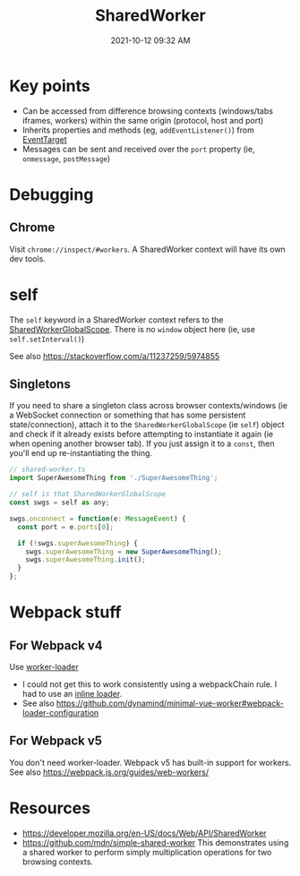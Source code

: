 :PROPERTIES:
:ID:       D8401E83-5AB9-4736-AA4D-224A902DDEE5
:END:
#+title: SharedWorker
#+date: 2021-10-12 09:32 AM
#+updated: 2021-10-19 14:35 PM
#+filetags: :javascript:

* Key points
  - Can be accessed from difference browsing contexts (windows/tabs iframes,
    workers) within the same origin (protocol, host and port)
  - Inherits properties and methods (eg, ~addEventListener()~) from [[https://developer.mozilla.org/en-US/docs/Web/API/EventTarget][EventTarget]] 
  - Messages can be sent and received over the ~port~ property (ie, ~onmessage~,
    ~postMessage~)
* Debugging
** Chrome
   Visit ~chrome://inspect/#workers~. A SharedWorker context will have its own
   dev tools.
* self
  The ~self~ keyword in a SharedWorker context refers to the
  [[https://developer.mozilla.org/en-US/docs/Web/API/SharedWorkerGlobalScope][SharedWorkerGlobalScope]]. There is no ~window~ object here (ie, use
  ~self.setInterval()~)

  See also https://stackoverflow.com/a/11237259/5974855
** Singletons
   If you need to share a singleton class across browser contexts/windows (ie a
   WebSocket connection or something that has some persistent state/connection),
   attach it to the ~SharedWorkerGlobalScope~ (ie ~self~) object and check if it
   already exists before attempting to instantiate it again (ie when opening
   another browser tab). If you just assign it to a ~const~, then you'll end up
   re-instantiating the thing.

    #+begin_src javascript
      // shared-worker.ts
      import SuperAwesomeThing from './SuperAwesomeThing';
      
      // self is that SharedWorkerGlobalScope
      const swgs = self as any;
      
      swgs.onconnect = function(e: MessageEvent) {
        const port = e.ports[0];
      
        if (!swgs.superAwesomeThing) {
          swgs.superAwesomeThing = new SuperAwesomeThing();
          swgs.superAwesomeThing.init();
        }
      };
    #+end_src

* Webpack stuff
** For Webpack v4
   Use [[https://v4.webpack.js.org/loaders/worker-loader/#worker][worker-loader]]
   - I could not get this to work consistently using a webpackChain rule. I had to
     use an [[https://webpack.js.org/concepts/loaders/#inline][inline loader]].
   - See also https://github.com/dynamind/minimal-vue-worker#webpack-loader-configuration
** For Webpack v5
   You don't need worker-loader. Webpack v5 has built-in support for workers.
   See also https://webpack.js.org/guides/web-workers/
* Resources
  - https://developer.mozilla.org/en-US/docs/Web/API/SharedWorker
  - https://github.com/mdn/simple-shared-worker
    This demonstrates using a shared worker to perform simply multiplication
    operations for two browsing contexts.
